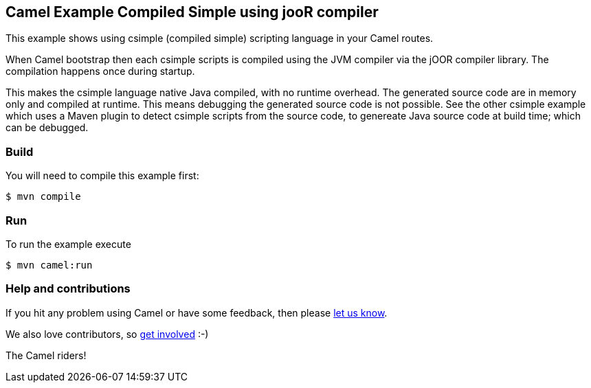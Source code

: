 == Camel Example Compiled Simple using jooR compiler

This example shows using csimple (compiled simple) scripting language in your Camel routes.

When Camel bootstrap then each csimple scripts is compiled using the JVM compiler via the jOOR compiler library. The compilation happens once during startup.

This makes the csimple language native Java compiled, with no runtime overhead.
The generated source code are in memory only and compiled at runtime. This means debugging the generated source code is not possible. See the other csimple example which uses a Maven plugin to detect csimple scripts from the source code, to genereate Java source code at build time; which can be debugged.

=== Build

You will need to compile this example first:

[source,sh]
----
$ mvn compile
----

=== Run

To run the example execute

[source,sh]
----
$ mvn camel:run
----

=== Help and contributions

If you hit any problem using Camel or have some feedback, then please
https://camel.apache.org/community/support/[let us know].

We also love contributors, so
https://camel.apache.org/community/contributing/[get involved] :-)

The Camel riders!
